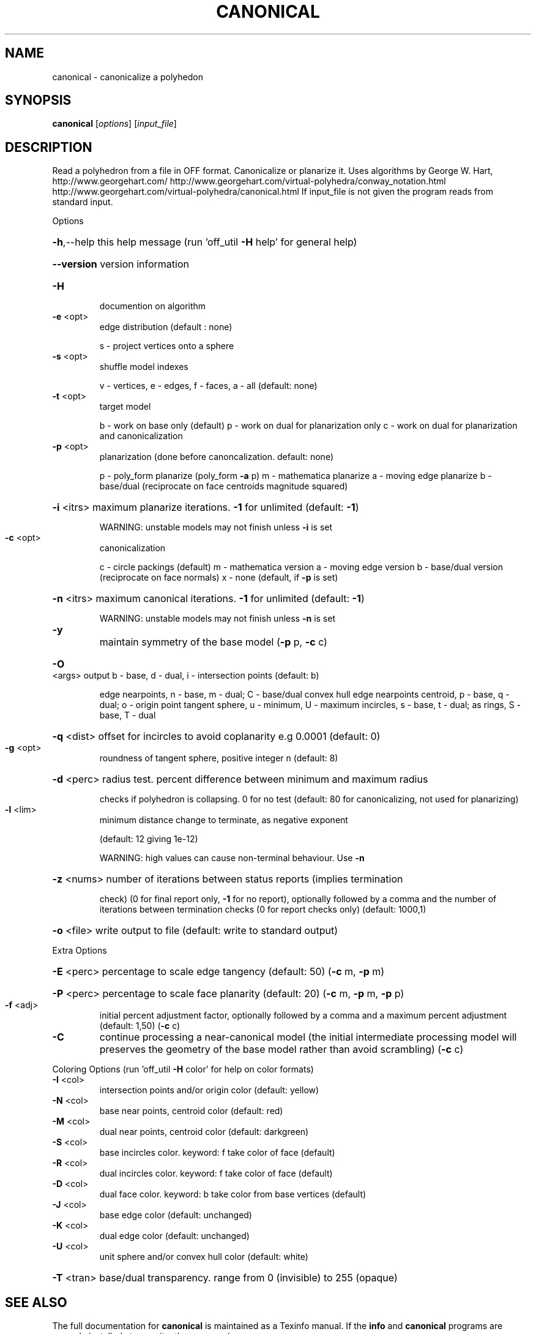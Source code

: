 .\" DO NOT MODIFY THIS FILE!  It was generated by help2man
.TH CANONICAL  "1" " " "canonical http://www.antiprism.com" "User Commands"
.SH NAME
canonical - canonicalize a polyhedon
.SH SYNOPSIS
.B canonical
[\fI\,options\/\fR] [\fI\,input_file\/\fR]
.SH DESCRIPTION
Read a polyhedron from a file in OFF format. Canonicalize or planarize it.
Uses algorithms by George W. Hart, http://www.georgehart.com/
http://www.georgehart.com/virtual\-polyhedra/conway_notation.html
http://www.georgehart.com/virtual\-polyhedra/canonical.html
If input_file is not given the program reads from standard input.
.PP
Options
.HP
\fB\-h\fR,\-\-help this help message (run 'off_util \fB\-H\fR help' for general help)
.HP
\fB\-\-version\fR version information
.TP
\fB\-H\fR
documention on algorithm
.TP
\fB\-e\fR <opt>
edge distribution (default : none)
.IP
s \- project vertices onto a sphere
.TP
\fB\-s\fR <opt>
shuffle model indexes
.IP
v \- vertices, e \- edges, f \- faces, a \- all (default: none)
.TP
\fB\-t\fR <opt>
target model
.IP
b \- work on base only (default)
p \- work on dual for planarization only
c \- work on dual for planarization and canonicalization
.TP
\fB\-p\fR <opt>
planarization (done before canoncalization. default: none)
.IP
p \- poly_form planarize (poly_form \fB\-a\fR p)
m \- mathematica planarize
a \- moving edge planarize
b \- base/dual (reciprocate on face centroids magnitude squared)
.HP
\fB\-i\fR <itrs> maximum planarize iterations. \fB\-1\fR for unlimited (default: \fB\-1\fR)
.IP
WARNING: unstable models may not finish unless \fB\-i\fR is set
.TP
\fB\-c\fR <opt>
canonicalization
.IP
c \- circle packings (default)
m \- mathematica version
a \- moving edge version
b \- base/dual version (reciprocate on face normals)
x \- none (default, if \fB\-p\fR is set)
.HP
\fB\-n\fR <itrs> maximum canonical iterations. \fB\-1\fR for unlimited (default: \fB\-1\fR)
.IP
WARNING: unstable models may not finish unless \fB\-n\fR is set
.TP
\fB\-y\fR
maintain symmetry of the base model (\fB\-p\fR p, \fB\-c\fR c)
.HP
\fB\-O\fR <args> output b \- base, d \- dual, i \- intersection points (default: b)
.IP
edge nearpoints, n \- base, m \- dual; C \- base/dual convex hull
edge nearpoints centroid, p \- base, q \- dual; o \- origin point
tangent sphere, u \- minimum, U \- maximum
incircles, s \- base, t \- dual; as rings, S \- base, T \- dual
.HP
\fB\-q\fR <dist> offset for incircles to avoid coplanarity e.g 0.0001 (default: 0)
.TP
\fB\-g\fR <opt>
roundness of tangent sphere, positive integer n (default: 8)
.HP
\fB\-d\fR <perc> radius test. percent difference between minimum and maximum radius
.IP
checks if polyhedron is collapsing. 0 for no test
(default: 80 for canonicalizing, not used for planarizing)
.TP
\fB\-l\fR <lim>
minimum distance change to terminate, as negative exponent
.IP
(default: 12 giving 1e\-12)
.IP
WARNING: high values can cause non\-terminal behaviour. Use \fB\-n\fR
.HP
\fB\-z\fR <nums> number of iterations between status reports (implies termination
.IP
check) (0 for final report only, \fB\-1\fR for no report), optionally
followed by a comma and the number of iterations between
termination checks (0 for report checks only) (default: 1000,1)
.HP
\fB\-o\fR <file> write output to file (default: write to standard output)
.PP
Extra Options
.HP
\fB\-E\fR <perc> percentage to scale edge tangency (default: 50) (\fB\-c\fR m, \fB\-p\fR m)
.HP
\fB\-P\fR <perc> percentage to scale face planarity (default: 20) (\fB\-c\fR m, \fB\-p\fR m, \fB\-p\fR p)
.TP
\fB\-f\fR <adj>
initial percent adjustment factor, optionally followed by a comma
and a maximum percent adjustment (default: 1,50) (\fB\-c\fR c)
.TP
\fB\-C\fR
continue processing a near\-canonical model (the initial
intermediate processing model will preserves the geometry
of the base model rather than avoid scrambling) (\fB\-c\fR c)
.PP
Coloring Options (run 'off_util \fB\-H\fR color' for help on color formats)
.TP
\fB\-I\fR <col>
intersection points and/or origin color (default: yellow)
.TP
\fB\-N\fR <col>
base near points, centroid color (default: red)
.TP
\fB\-M\fR <col>
dual near points, centroid color (default: darkgreen)
.TP
\fB\-S\fR <col>
base incircles color. keyword: f take color of face (default)
.TP
\fB\-R\fR <col>
dual incircles color. keyword: f take color of face (default)
.TP
\fB\-D\fR <col>
dual face color. keyword: b take color from base vertices (default)
.TP
\fB\-J\fR <col>
base edge color (default: unchanged)
.TP
\fB\-K\fR <col>
dual edge color (default: unchanged)
.TP
\fB\-U\fR <col>
unit sphere and/or convex hull color (default: white)
.HP
\fB\-T\fR <tran> base/dual transparency. range from 0 (invisible) to 255 (opaque)
.SH "SEE ALSO"
The full documentation for
.B canonical
is maintained as a Texinfo manual.  If the
.B info
and
.B canonical
programs are properly installed at your site, the command
.IP
.B info canonical
.PP
should give you access to the complete manual.
